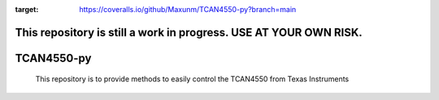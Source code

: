 .. image:: https://coveralls.io/repos/github/Maxunm/TCAN4550-py/badge.svg?branch=main
:target: https://coveralls.io/github/Maxunm/TCAN4550-py?branch=main
#############
This repository is still a work in progress. USE AT YOUR OWN RISK.
#############
#############
TCAN4550-py
#############
 This repository is to provide methods to easily control the TCAN4550 from Texas Instruments
